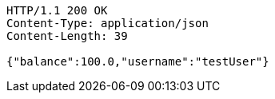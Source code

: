 [source,http,options="nowrap"]
----
HTTP/1.1 200 OK
Content-Type: application/json
Content-Length: 39

{"balance":100.0,"username":"testUser"}
----